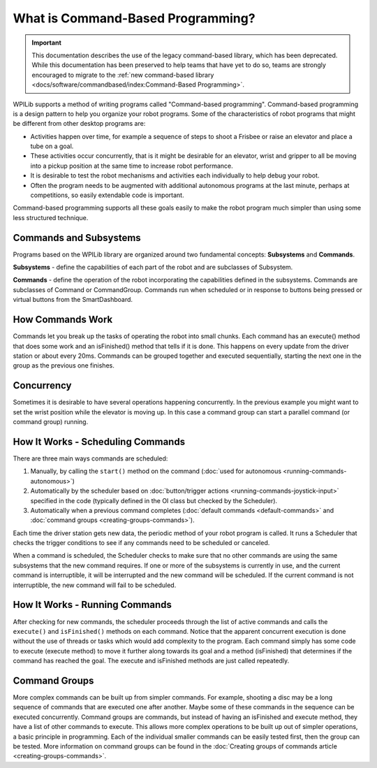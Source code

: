 What is Command-Based Programming?
==================================

.. important:: This documentation describes the use of the legacy command-based library, which has been deprecated. While this documentation has been preserved to help teams that have yet to do so, teams are strongly encouraged to migrate to the :ref:`new command-based library <docs/software/commandbased/index:Command-Based Programming>`.

WPILib supports a method of writing programs called "Command-based programming". Command-based programming is a design pattern to help you organize your robot programs. Some of the characteristics of robot programs that might be different from other desktop programs are:

- Activities happen over time, for example a sequence of steps to shoot a Frisbee or raise an elevator and place a tube on a goal.
- These activities occur concurrently, that is it might be desirable for an elevator, wrist and gripper to all be moving into a pickup position at the same time to increase robot performance.
- It is desirable to test the robot mechanisms and activities each individually to help debug your robot.
- Often the program needs to be augmented with additional autonomous programs at the last minute, perhaps at competitions, so easily extendable code is important.

Command-based programming supports all these goals easily to make the robot program much simpler than using some less structured technique.

Commands and Subsystems
-----------------------

.. image:: images/what-is-commandbased/image1.png

Programs based on the WPILib library are organized around two fundamental concepts: **Subsystems** and **Commands**.

**Subsystems** - define the capabilities of each part of the robot and are subclasses of Subsystem.

**Commands** - define the operation of the robot incorporating the capabilities defined in the subsystems. Commands are subclasses of Command or CommandGroup. Commands run when scheduled or in response to buttons being pressed or virtual buttons from the SmartDashboard.


How Commands Work
-----------------

.. image:: images/what-is-commandbased/image2.png

Commands let you break up the tasks of operating the robot into small chunks. Each command has an execute() method that does some work and an isFinished() method that tells if it is done. This happens on every update from the driver station or about every 20ms. Commands can be grouped together and executed sequentially, starting the next one in the group as the previous one finishes. 

Concurrency
-----------

.. image:: images/what-is-commandbased/image3.png

Sometimes it is desirable to have several operations happening concurrently. In the previous example you might want to set the wrist position while the elevator is moving up. In this case a command group can start a parallel command (or command group) running.

How It Works - Scheduling Commands
----------------------------------

.. image:: images/what-is-commandbased/image4.png

There are three main ways commands are scheduled:

1. Manually, by calling the ``start()`` method on the command (:doc:`used for autonomous <running-commands-autonomous>`)
2. Automatically by the scheduler based on :doc:`button/trigger actions <running-commands-joystick-input>` specified in the code (typically defined in the OI class but checked by the Scheduler).
3. Automatically when a previous command completes (:doc:`default commands <default-commands>` and :doc:`command groups  <creating-groups-commands>`).

Each time the driver station gets new data, the periodic method of your robot program is called. It runs a Scheduler that checks the trigger conditions to see if any commands need to be scheduled or canceled.

When a command is scheduled, the Scheduler checks to make sure that no other commands are using the same subsystems that the new command requires. If one or more of the subsystems is currently in use, and the current command is interruptible, it will be interrupted and the new command will be scheduled. If the current command is not interruptible, the new command will fail to be scheduled.

How It Works - Running Commands
-------------------------------

After checking for new commands, the scheduler proceeds through the list of active commands and calls the ``execute()`` and ``isFinished()`` methods on each command. Notice that the apparent concurrent execution is done without the use of threads or tasks which would add complexity to the program. Each command simply has some code to execute (execute method) to move it further along towards its goal and a method (isFinished) that determines if the command has reached the goal. The execute and isFinished methods are just called repeatedly.

Command Groups
--------------

More complex commands can be built up from simpler commands. For example, shooting a disc may be a long sequence of commands that are executed one after another. Maybe some of these commands in the sequence can be executed concurrently. Command groups are commands, but instead of having an isFinished and execute method, they have a list of other commands to execute. This allows more complex operations to be built up out of simpler operations, a basic principle in programming. Each of the individual smaller commands can be easily tested first, then the group can be tested. More information on command groups can be found in the :doc:`Creating groups of commands article <creating-groups-commands>`.
